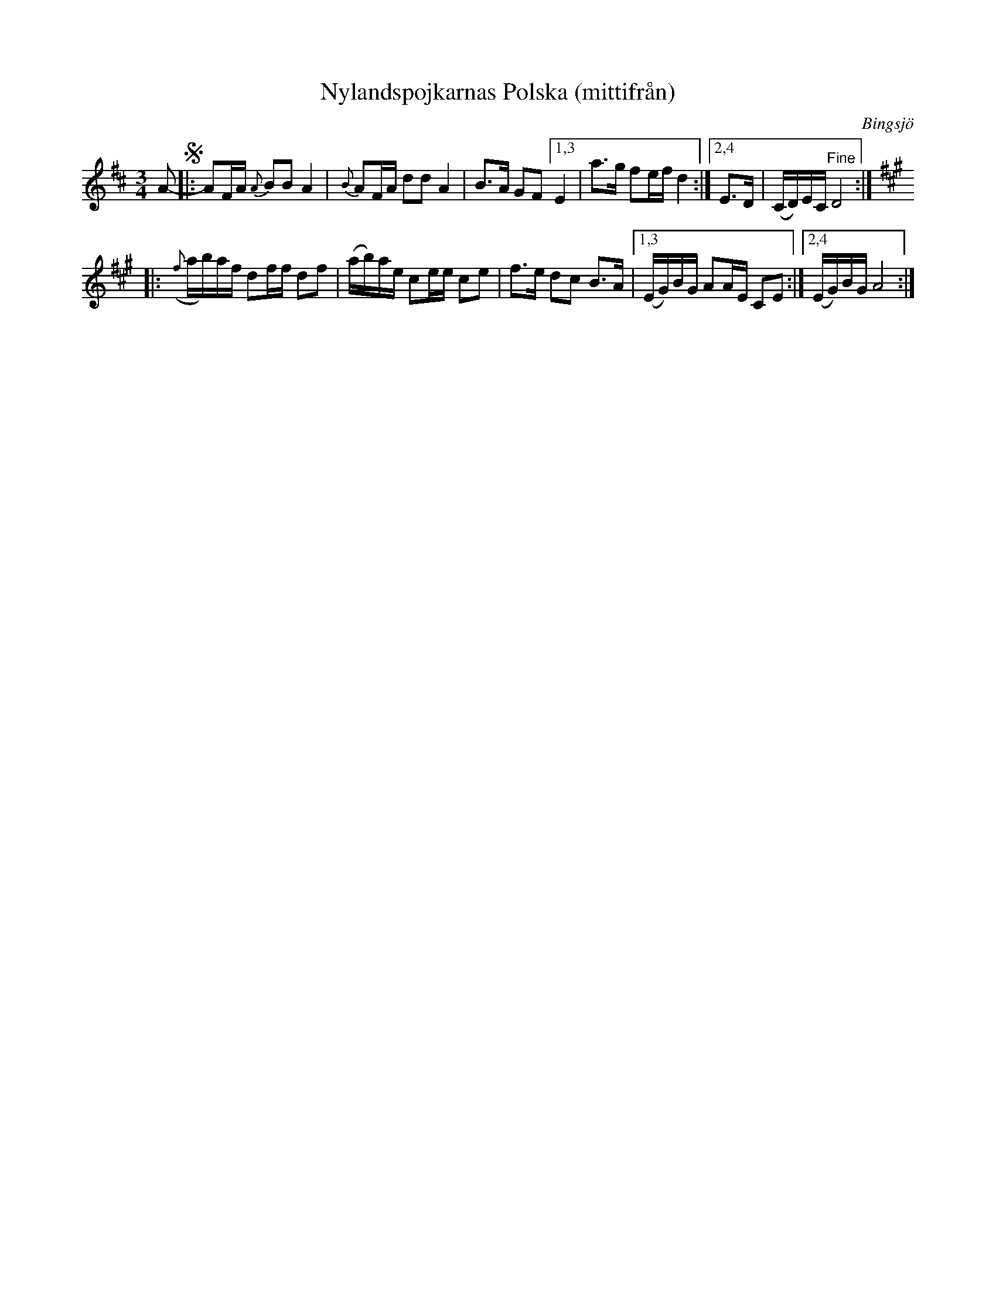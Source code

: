 X: 2242
T: Nylandspojkarnas Polska (mittifr\aan)
O: Bingsj\"o
S: Bruce Sagan's "scanfolk" session archive 2021-7-12
F: https://nordicfiddlesandfeet.org/Allspel/Nylandspojkarnaspolska.pdf
R: polska
Z: 2021 John Chambers <jc:trillian.mit.edu>
M: 3/4
L: 1/16
K: D	% and A
A2- !segno!|:\
A2FA {A}B2B2 A4 | {B}A2FA d2d2 A4 | B3A G2F2 \
[1,3 E4 | a3gl f2ef d4 :|[2,4 E3D | (CD)EC "^Fine"D8 :|[K:A]
|:\
({f}ab)af d2ff d2f2 | (ab)ae c2ee c2e2 | f3e d2c2 B3A |\
[1,3 (EG)BG A2AE C2E2 :|[2,4 (EG)BG A8 :|
